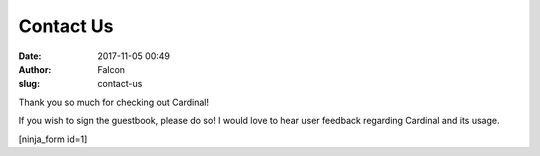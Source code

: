 Contact Us
##########
:date: 2017-11-05 00:49
:author: Falcon
:slug: contact-us

Thank you so much for checking out Cardinal!

If you wish to sign the guestbook, please do so! I would love to hear
user feedback regarding Cardinal and its usage.

[ninja\_form id=1]
